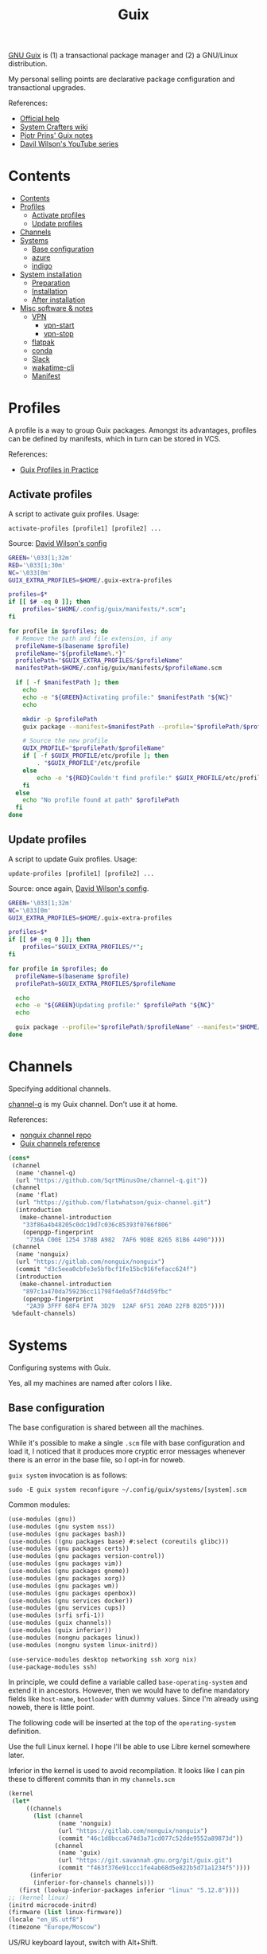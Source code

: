 #+TITLE: Guix
#+PROPERTY: header-args :mkdirp yes
#+PROPERTY: header-args:bash           :tangle-mode (identity #o755) :comments link :shebang "#!/usr/bin/env bash"
#+PROPERTY: header-args:sh             :tangle-mode (identity #o755) :comments link :shebang "#!/bin/sh"
#+PROPERTY: header-args:scheme         :comments link

[[https://guix.gnu.org/][GNU Guix]] is (1) a transactional package manager and (2) a GNU/Linux distribution.

My personal selling points are declarative package configuration and transactional upgrades.

References:
- [[https://guix.gnu.org/en/help/][Official help]]
- [[https://wiki.systemcrafters.cc/guix][System Crafters wiki]]
- [[https://gitlab.com/pjotrp/guix-notes][Pjotr Prins' Guix notes]]
- [[https://www.youtube.com/watch?v=iBaqOK75cho&list=PLEoMzSkcN8oNxnj7jm5V2ZcGc52002pQU][Davil Wilson's YouTube series]]


* Contents
:PROPERTIES:
:TOC:      :include all :depth 3
:END:
:CONTENTS:
- [[#contents][Contents]]
- [[#profiles][Profiles]]
  - [[#activate-profiles][Activate profiles]]
  - [[#update-profiles][Update profiles]]
- [[#channels][Channels]]
- [[#systems][Systems]]
  - [[#base-configuration][Base configuration]]
  - [[#azure][azure]]
  - [[#indigo][indigo]]
- [[#system-installation][System installation]]
  - [[#preparation][Preparation]]
  - [[#installation][Installation]]
  - [[#after-installation][After installation]]
- [[#misc-software--notes][Misc software & notes]]
  - [[#vpn][VPN]]
    - [[#vpn-start][vpn-start]]
    - [[#vpn-stop][vpn-stop]]
  - [[#flatpak][flatpak]]
  - [[#conda][conda]]
  - [[#slack][Slack]]
  - [[#wakatime-cli][wakatime-cli]]
  - [[#manifest][Manifest]]
:END:

* Profiles
A profile is a way to group Guix packages. Amongst its advantages, profiles can be defined by manifests, which in turn can be stored in VCS.

References:
- [[https://guix.gnu.org/en/cookbook/en/html_node/Guix-Profiles-in-Practice.html][Guix Profiles in Practice]]

** Activate profiles
A script to activate guix profiles. Usage:

#+begin_example
activate-profiles [profile1] [profile2] ...
#+end_example

Source: [[https://github.com/daviwil/dotfiles/blob/master/Systems.org#activating-profiles][David Wilson's config]]

#+begin_src bash :tangle ./bin/scripts/activate-profiles
GREEN='\033[1;32m'
RED='\033[1;30m'
NC='\033[0m'
GUIX_EXTRA_PROFILES=$HOME/.guix-extra-profiles

profiles=$*
if [[ $# -eq 0 ]]; then
    profiles="$HOME/.config/guix/manifests/*.scm";
fi

for profile in $profiles; do
  # Remove the path and file extension, if any
  profileName=$(basename $profile)
  profileName="${profileName%.*}"
  profilePath="$GUIX_EXTRA_PROFILES/$profileName"
  manifestPath=$HOME/.config/guix/manifests/$profileName.scm

  if [ -f $manifestPath ]; then
    echo
    echo -e "${GREEN}Activating profile:" $manifestPath "${NC}"
    echo

    mkdir -p $profilePath
    guix package --manifest=$manifestPath --profile="$profilePath/$profileName"

    # Source the new profile
    GUIX_PROFILE="$profilePath/$profileName"
    if [ -f $GUIX_PROFILE/etc/profile ]; then
        . "$GUIX_PROFILE"/etc/profile
    else
        echo -e "${RED}Couldn't find profile:" $GUIX_PROFILE/etc/profile "${NC}"
    fi
  else
    echo "No profile found at path" $profilePath
  fi
done
#+end_src
** Update profiles
A script to update Guix profiles. Usage:

#+begin_example
update-profiles [profile1] [profile2] ...
#+end_example

Source: once again, [[https://github.com/daviwil/dotfiles/blob/master/Systems.org#updating-profiles][David Wilson's config]].

#+begin_src bash :tangle ./bin/scripts/update-profiles
GREEN='\033[1;32m'
NC='\033[0m'
GUIX_EXTRA_PROFILES=$HOME/.guix-extra-profiles

profiles=$*
if [[ $# -eq 0 ]]; then
    profiles="$GUIX_EXTRA_PROFILES/*";
fi

for profile in $profiles; do
  profileName=$(basename $profile)
  profilePath=$GUIX_EXTRA_PROFILES/$profileName

  echo
  echo -e "${GREEN}Updating profile:" $profilePath "${NC}"
  echo

  guix package --profile="$profilePath/$profileName" --manifest="$HOME/.config/guix/manifests/$profileName.scm"
done
#+end_src
* Channels
Specifying additional channels.

[[https://github.com/SqrtMinusOne/channel-q][channel-q]] is my Guix channel. Don't use it at home.

References:
- [[https://gitlab.com/nonguix/nonguix][nonguix channel repo]]
- [[https://guix.gnu.org/manual/en/html_node/Channels.html][Guix channels reference]]

#+begin_src scheme :tangle .config/guix/channels.scm
(cons*
 (channel
  (name 'channel-q)
  (url "https://github.com/SqrtMinusOne/channel-q.git"))
 (channel
  (name 'flat)
  (url "https://github.com/flatwhatson/guix-channel.git")
  (introduction
   (make-channel-introduction
    "33f86a4b48205c0dc19d7c036c85393f0766f806"
    (openpgp-fingerprint
     "736A C00E 1254 378B A982  7AF6 9DBE 8265 81B6 4490"))))
 (channel
  (name 'nonguix)
  (url "https://gitlab.com/nonguix/nonguix")
  (commit "d3c5eea0cbfe3e5bfbcf1fe15bc916fefacc624f")
  (introduction
   (make-channel-introduction
    "897c1a470da759236cc11798f4e0a5f7d4d59fbc"
    (openpgp-fingerprint
     "2A39 3FFF 68F4 EF7A 3D29  12AF 6F51 20A0 22FB B2D5"))))
 %default-channels)
#+end_src
* Systems
Configuring systems with Guix.

Yes, all my machines are named after colors I like.

** Base configuration
The base configuration is shared between all the machines.

While it's possible to make a single =.scm= file with base configuration and load it, I noticed that it produces more cryptic error messages whenever there is an error in the base file, so I opt-in for noweb.

=guix system= invocation is as follows:

#+begin_example
sudo -E guix system reconfigure ~/.config/guix/systems/[system].scm
#+end_example

Common modules:
#+begin_src scheme :tangle no :noweb-ref system-common
(use-modules (gnu))
(use-modules (gnu system nss))
(use-modules (gnu packages bash))
(use-modules ((gnu packages base) #:select (coreutils glibc)))
(use-modules (gnu packages certs))
(use-modules (gnu packages version-control))
(use-modules (gnu packages vim))
(use-modules (gnu packages gnome))
(use-modules (gnu packages xorg))
(use-modules (gnu packages wm))
(use-modules (gnu packages openbox))
(use-modules (gnu services docker))
(use-modules (gnu services cups))
(use-modules (srfi srfi-1))
(use-modules (guix channels))
(use-modules (guix inferior))
(use-modules (nongnu packages linux))
(use-modules (nongnu system linux-initrd))

(use-service-modules desktop networking ssh xorg nix)
(use-package-modules ssh)
#+end_src

In principle, we could define a variable called =base-operating-system= and extend it in ancestors. However, then we would have to define mandatory fields like =host-name=, =bootloader= with dummy values. Since I'm already using noweb, there is little point.

The following code will be inserted at the top of the =operating-system= definition.

Use the full Linux kernel. I hope I'll be able to use Libre kernel somewhere later.

Inferior in the kernel is used to avoid recompilation. It looks like I can pin these to different commits than in my =channels.scm=
#+begin_src scheme :tangle no :noweb-ref system-base
(kernel
 (let*
     ((channels
       (list (channel
              (name 'nonguix)
              (url "https://gitlab.com/nonguix/nonguix")
              (commit "46c1d8bcca674d3a71cd077c52dde9552a89873d"))
             (channel
              (name 'guix)
              (url "https://git.savannah.gnu.org/git/guix.git")
              (commit "f463f376e91ccc1fe4ab68d5e822b5d71a1234f5"))))
      (inferior
       (inferior-for-channels channels)))
   (first (lookup-inferior-packages inferior "linux" "5.12.8"))))
;; (kernel linux)
(initrd microcode-initrd)
(firmware (list linux-firmware))
(locale "en_US.utf8")
(timezone "Europe/Moscow")
#+end_src

US/RU keyboard layout, switch with Alt+Shift.
#+begin_src scheme :tangle no :noweb-ref system-base
(keyboard-layout (keyboard-layout "us,ru" #:options '("grp:alt_shift_toggle")))
#+end_src

User accounts.
#+begin_src scheme :tangle no :noweb-ref system-base
(users (cons* (user-account
               (name "pavel")
               (comment "Pavel")
               (group "users")
               (home-directory "/home/pavel")
               (supplementary-groups
                '("wheel"  ;; sudo
                  "netdev" ;; network devices
                  "audio"
                  "video"
                  "input"
                  "tty"
                  "docker"
                  "scanner"
                  "lp")))
              %base-user-accounts))

#+end_src

Base packages, necessary right after the installation.
#+begin_src scheme :tangle no :noweb-ref system-base
(packages
 (append
  (list nss-certs
	    git
        i3-gaps
        i3lock
        openbox
        xterm
	    vim)
  %base-packages))
#+end_src

Default services for each machine:
- override the default =%desktop-services= to add OpenVPN support
- add nix service
- add docker service
- add CUPS service
- add a symlink to ELF interpreter to where most Linux binaries expect it
#+begin_src scheme :tangle no :noweb-ref system-common
(define %my-base-services
  (cons*
   (service openssh-service-type)
   (screen-locker-service i3lock "i3lock")
   (extra-special-file "/lib64/ld-linux-x86-64.so.2" (file-append glibc "/lib/ld-linux-x86-64.so.2"))
   (service nix-service-type)
   (service cups-service-type
            (cups-configuration
             (web-interface? #t)))
   (service docker-service-type)
   (modify-services %desktop-services
                    (network-manager-service-type config =>
                                                  (network-manager-configuration (inherit config)
                                                                                 (vpn-plugins (list network-manager-openvpn)))))))

#+end_src

** azure
=azure= is a Lenovo Ideapad 330 laptop.

=%backlight-udev-rule= should enable members of =video= group change the display backlight. See the relevant page at [[https://wiki.archlinux.org/title/Backlight][Arch Wiki]].

#+begin_src scheme :noweb yes :tangle ~/.config/guix/systems/azure.scm
<<system-common>>

(define %backlight-udev-rule
  (udev-rule
   "90-backlight.rules"
   (string-append "ACTION==\"add\", SUBSYSTEM==\"backlight\", "
                  "RUN+=\"/run/current-system/profile/bin/chgrp video /sys/class/backlight/%k/brightness\""
                  "\n"
                  "ACTION==\"add\", SUBSYSTEM==\"backlight\", "
                  "RUN+=\"/run/current-system/profile/bin/chmod g+w /sys/class/backlight/%k/brightness\"")))

(operating-system
 <<system-base>>

 (host-name "azure")
 (services (cons*
            (set-xorg-configuration
             (xorg-configuration
              (keyboard-layout keyboard-layout)))
            (modify-services %my-base-services
                             (elogind-service-type config =>
                                                   (elogind-configuration (inherit config)
                                                                          (handle-lid-switch-external-power 'suspend)))
                             (udev-service-type config =>
                                                (udev-configuration (inherit config)
                                                                    (rules (cons %backlight-udev-rule
                                                                                 (udev-configuration-rules config))))))))

 (bootloader
  (bootloader-configuration
   (bootloader grub-efi-bootloader)
   (target "/boot/efi")
   (keyboard-layout keyboard-layout)))

 (swap-devices
  (list (uuid "4b2dedb3-b111-4e69-8c05-6daa2b072c76")))

 (file-systems
  (cons* (file-system
          (mount-point "/")
          (device (file-system-label "my-root"))
          (type "ext4"))
	     (file-system
	      (mount-point "/boot/efi")
	      (device "/dev/sda1")
	      (type "vfat"))
         %base-file-systems)))
#+end_src

** indigo
=indigo= is my desktop PC.

#+begin_src scheme :noweb yes :tangle ~/.config/guix/systems/indigo.scm
<<system-common>>

(operating-system
 <<system-base>>

 (host-name "indigo")
 (services (cons*
            (set-xorg-configuration
             (xorg-configuration
              (keyboard-layout keyboard-layout)))
            %my-base-services))

 (bootloader
  (bootloader-configuration
   (bootloader grub-efi-bootloader)
   (target "/boot/efi")
   (keyboard-layout keyboard-layout)))

 (swap-devices
  (list (uuid "059a2c26-8f70-4986-adf0-1a2e7b511404")))

 (file-systems
  (cons* (file-system
          (mount-point "/")
          (device (file-system-label "my-root"))
          (type "ext4"))
	     (file-system
	      (mount-point "/boot/efi")
	      (device "/dev/sda1")
	      (type "vfat"))
         %base-file-systems)))
#+end_src
* System installation
** Preparation
In my case, the provided ISO doesn't work because of the Libre kernel.

Fortunately, David Wilson has made [[https://github.com/SystemCrafters/guix-installer][a repository]] with a toolchain to make an ISO with the full kernel. In case it won't be an option, the [[https://gitlab.com/nonguix/nonguix][nonguix repo]] also has instructions on how to do that.

When an ISO is there, we have to write it on a USB stick. Run =sudo fdisk -l= to get a list of disks.

The approach in the official instruction is to create a bootable USB with =dd=:
#+begin_example
sudo dd of=/dev/sdxX if=<path-to-iso> status=progress && sync
#+end_example

However, I couldn't make it work for some strange reason. Fortunately, =gnome-disk-utility= was able to produce a bootable USB.
** Installation
Going further, the official instructions for installation & SystemCrafters wiki entry are pretty good, so it's not necessary to repeat them here.
** After installation
After the installation, the strategy is as follows.

Set a password for the main user (pavel). Login with openbox to get a tolerable interface because the i3 default config is horrible.

[[https://guix.gnu.org/en/manual/en/html_node/Keyboard-Layout-and-Networking-and-Partitioning.html#Keyboard-Layout-and-Networking-and-Partitioning][Connect to the internet]].

Clone the dotfiles repo:
#+begin_example
mkdir Code
cd Code
git clone https://github.com/SqrtMinusOne/dotfiles.git
#+end_example

Copy the channels file and run guix pull:
#+begin_example
cp ~/Code/dotfiles/.config/guix/channels.scm ~/.config/guix
guix pull
#+end_example

The first pull usually takes a while. After that install yadm and pull dotfiles:
#+begin_example
guix install yadm
guix clone https://github.com/SqrtMinusOne/dotfiles.git
#+end_example

And activate the required profiles. Again, downloading & building Emacs, Starship and stuff will take a while.

Don't forget to install =JetBrainsMono Nerd Font=.
* Misc software & notes
| Category | Guix dependency | Description                                        |
|----------+-----------------+----------------------------------------------------|
| system   | patchelf        | A program to modify existsing ELF executables      |
| system   | glibc           | A lot of stuff, including ELF interpeter and ~ldd~ |

** VPN
| Category | Guix dependency             |
|----------+-----------------------------|
| system   | openvpn                     |
| system   | openvpn-update-resolve-conf |

I'm not sure how to properly spin up VPN on Guix, so here is what I'm doing now, after some trial and error.

I'm currently using CyberGhost VPN. =~/.vpn= folder stores its OpenVPN config (=openvpn.ovpn=), modified as follows:
- paths to =ca=, =cert= and =key= are made absolute
  #+begin_src conf-space :tangle no
  ca /home/pavel/.vpn/ca.crt
  cert /home/pavel/.vpn/client.crt
  key /home/pavel/.vpn/client.key
  #+end_src
- added =auth-user-pass= with a link to login info
  #+begin_src conf-space :tangle no
  auth-user-pass /home/pavel/.vpn/auth.conf
  #+end_src
  =auth.conf= looks like this:
  #+begin_src text
  login
  password
  #+end_src
- run [[https://github.com/alfredopalhares/openvpn-update-resolv-conf][openvpn-update-resolv-conf]] script to fix DNS. =openvpn-update-resolve-conf= originates in my [[https://github.com/SqrtMinusOne/channel-q][channel-q]].
  #+begin_src conf-space :tangle no
  setenv PATH /home/pavel/.guix-extra-profiles/system/system/bin:/home/pavel/.guix-extra-profiles/system/system/sbin:/home/pavel/.guix-extra-profiles/console/console/bin:/run/current-system/profile/bi:n/run/current-system/profile/sbin

  up /home/pavel/.guix-extra-profiles/system/system/bin/update-resolv-conf.sh
  down /home/pavel/.guix-extra-profiles/system/system/bin/update-resolv-conf.sh
  #+end_src

  =setenv PATH= is necessary because both =resolvconf= (openresolve) and =update-resolv-conf.sh= are shell scripts which need GNU coreutils and stuff, and OpenVPN clears PATH by default.
- run a script to fix Docker routes
  #+begin_src conf-space :tangle no
  route-up /home/pavel/bin/scripts/vpn-fix-routes
  #+end_src

  References:
  - [[https://github.com/moby/libnetwork/issues/779][Github issue]]

  The script itself:
  #+begin_src sh :tangle ~/bin/scripts/vpn-fix-routes
  echo "Adding default route to $route_vpn_gateway with /0 mask..."

  IP=/run/current-system/profile/sbin/ip

  $IP route add default via $route_vpn_gateway

  echo "Removing /1 routes..."
  $IP route del 0.0.0.0/1 via $route_vpn_gateway
  $IP route del 128.0.0.0/1 via $route_vpn_gateway
  #+end_src

*** vpn-start
As of now, CyberGhost doesn't provide ipv6, so we have to disable it.

#+begin_src bash :tangle ~/bin/scripts/vpn-start
CONN=$(nmcli -f NAME con show --active | grep -Ev "(.*docker.*|NAME|br-.*|veth.*|tun.*)" | sed 's/ *$//g')

echo "Connection: $CONN"

nmcli con modify "$CONN" ipv6.method ignore
nmcli connection up "$CONN"
sudo openvpn --config ~/.vpn/openvpn.ovpn
#+end_src

*** vpn-stop
Also a script to reverse the changes.

#+begin_src bash :tangle ~/bin/scripts/vpn-stop
CONN=$(nmcli -f NAME con show --active | grep -Ev "(.*docker.*|NAME|br-.*|veth.*|tun.*)" | sed 's/ *$//g')
echo "Connection: $CONN"

nmcli con modify "$CONN" ipv6.method auto
nmcli connection up "$CONN"
#+end_src
** flatpak
As for now, the easiest way to install most of proprietary software is via flatpak. See the relevant section in [[file:Desktop.org][Desktop.org]].
** conda
[[https://docs.conda.io/en/latest/][conda]] is a package manager, which I use for managing various versions of Python & Node.js.

It is packaged for GNU Guix, although the definition has its fair share of workarounds. It is almost surprising to see it work with all the C libraries and stuff. But there are still some problems.

First, it's impossible to perform =conda init= to patch files like =.bashrc=, because the command is hell-bent on modifying =/gnu/store/=. So I do this manually, look for the =init_conda= procedures in [[file:Console.org][Console.org]].

Second, base environment root is =/gnu/store=, so don't install anything there.

Third, by default it tries to create envronments in =/gnu/store=. I think it's enough to create one environment like this to fix it:
#+begin_src sh
mkdir -p ~/.conda/envs
conda create -p ~/.conda/envs/test
#+end_src
** Slack
What a nonsense of a program.

I was able to launch the nix version with the following wrapper script:
#+begin_src bash :tangle ~/bin/slack-wrapper
export PATH="$HOME/bin/dummies:$PATH"
mkdir -p ~/.cache/slack
slack -r ~/.cache/slack
#+end_src

Also, it requires a =lsb_release= in the PATH, so here is one:
#+begin_src bash :tangle ~/bin/dummies/lsb_release
echo "LSB Version:    Hey. I spent an hour figuring out why Slack doesn't launch."
echo "Distributor ID: It seems like it requires an lsb_release."
echo "Description:    But GNU Guix doesn't have one."
echo "Release:        42.2"
echo "Codename:       n/a"
#+end_src
** wakatime-cli
| Note | Description           |
|------+-----------------------|
| TODO | Package this for Guix |

Before I figure out how to package this for Guix:
- Clone [[https://github.com/wakatime/wakatime-cli][the repo]]
- Run ~go build~
- Copy the binary to the =~/bin= folder
** Manifest
#+NAME: packages
#+begin_src emacs-lisp :tangle no :var category=""
(my/format-guix-dependencies category)
#+end_src

System
#+begin_src scheme :tangle .config/guix/manifests/system.scm :noweb yes
(specifications->manifest
 '(
   <<packages("system")>>))
#+end_src
